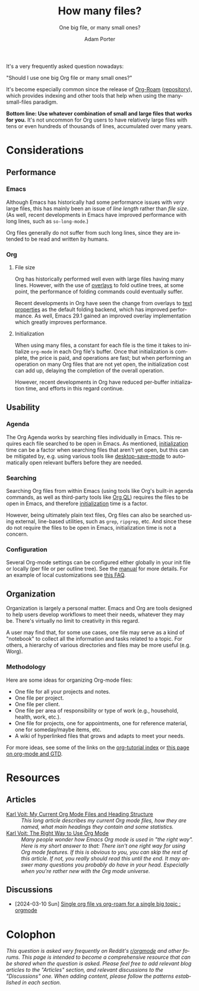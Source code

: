 :PROPERTIES:
:ID:       04739382-d384-40ad-9a02-22646553fb9a
:END:
#+TITLE:      How many files?
#+SUBTITLE:   One big file, or many small ones?
#+AUTHOR:     Adam Porter
#+OPTIONS:    H:3 num:nil toc:t \n:nil ::t |:t ^:t -:t f:t *:t tex:t d:(HIDE) tags:not-in-toc
#+STARTUP:    align fold nodlcheck hidestars oddeven lognotestate
#+SEQ_TODO:   TODO(t) INPROGRESS(i) WAITING(w@) | DONE(d) CANCELED(c@)
#+TAGS:       Write(w) Update(u) Fix(f) Check(c)
#+LANGUAGE:   en
#+PRIORITIES: A C B
#+CATEGORY:   worg
#+HTML_LINK_UP:    /worg/org-faq.html
#+HTML_LINK_HOME:  https://orgmode.org/worg/

# This file is released by its authors and contributors under the GNU
# Free Documentation license v1.3 or later, code examples are released
# under the GNU General Public License v3 or later.

It's a very frequently asked question nowadays:

#+begin_center
"Should I use one big Org file or many small ones?"
#+end_center

It's become especially common since the release of [[https://www.orgroam.com/][Org-Roam]] ([[https://github.com/org-roam/org-roam][repository]]), which provides indexing and other tools that help when using the many-small-files paradigm.

*Bottom line: Use whatever combination of small and large files that works for you.*  It's not uncommon for Org users to have relatively large files with tens or even hundreds of thousands of lines, accumulated over many years.

* Considerations

** Performance

*** Emacs

Although Emacs has historically had some performance issues with /very/ large files, this has mainly been an issue of /line length/ rather than /file size/.  (As well, recent developments in Emacs have improved performance with long lines, such as ~so-long-mode~.)

Org files generally do not suffer from such long lines, since they are intended to be read and written by humans.

*** Org

**** File size

Org has historically performed well even with large files having many lines.  However, with the use of [[info:elisp#Overlays][overlays]] to fold outline trees, at some point, the performance of folding commands could eventually suffer.

Recent developments in Org have seen the change from overlays to [[info:elisp#Text Properties][text properties]] as the default folding backend, which has improved performance.  As well, Emacs 29.1 gained an improved overlay implementation which greatly improves performance.

**** Initialization
:PROPERTIES:
:ID:       6e8d043c-b13c-4122-93c9-3497b3bf6f49
:END:

When using many files, a constant for each file is the time it takes to initialize ~org-mode~ in each Org file's buffer.  Once that initialization is complete, the price is paid, and operations are fast; but when performing an operation on many Org files that are not yet open, the initialization cost can add up, delaying the completion of the overall operation.

However, recent developments in Org have reduced per-buffer initialization time, and efforts in this regard continue.

** Usability

*** Agenda

The Org Agenda works by searching files individually in Emacs.  This requires each file searched to be open in Emacs.  As mentioned, [[id:6e8d043c-b13c-4122-93c9-3497b3bf6f49][initialization]] time can be a factor when searching files that aren't yet open, but this can be mitigated by, e.g. using various tools like [[info:emacs#Saving Emacs Sessions][desktop-save-mode]] to automatically open relevant buffers before they are needed.

*** Searching

Searching Org files from within Emacs (using tools like Org's built-in agenda commands, as well as third-party tools like [[https://melpa.org/#/org-ql][Org QL]]) requires the files to be open in Emacs, and therefore [[id:6e8d043c-b13c-4122-93c9-3497b3bf6f49][initialization]] time is a factor.

However, being ultimately plain text files, Org files can also be searched using external, line-based utilities, such as ~grep~, ~ripgrep~, etc.  And since these do not require the files to be open in Emacs, initialization time is not a concern.

*** Configuration

Several Org-mode settings can be configured either globally in your init file or locally (per file or per outline tree).  See the [[https://orgmode.org/manual/index.html#Top][manual]] for more details.  For an example of local customizations see [[../org-faq.org::#limit-agenda-with-category-match][this FAQ]].

** Organization

Organization is largely a personal matter.  Emacs and Org are tools designed to help users develop workflows to meet their needs, whatever they may be.  There's virtually no limit to creativity in this regard.  

A user may find that, for some use cases, one file may serve as a kind of "notebook" to collect all the information and tasks related to a topic.  For others, a hierarchy of various directories and files may be more useful (e.g. Worg).

*** Methodology

Here are some ideas for organizing Org-mode files:

- One file for all your projects and notes.
- One file per project.
- One file per client.
- One file per area of responsibility or type of work (e.g., household, health, work, etc.).
- One file for projects, one for appointments, one for reference material, one for someday/maybe items, etc.
- A wiki of hyperlinked files that grows and adapts to meet your needs.

For more ideas, see some of the links on the [[file:org-tutorials/index.org][org-tutorial index]] or [[file:org-gtd-etc.org][this page on org-mode and GTD]].

* Resources

** Articles

+ [[https://karl-voit.at/2020/05/03/current-org-files/][Karl Voit: My Current Org Mode Files and Heading Structure]] :: /This long article describes my current Org mode files, how they are named, what main headings they contain and some statistics./
+ [[https://karl-voit.at/2021/08/30/the-org-mode-way/][Karl Voit: The Right Way to Use Org Mode]] :: /Many people wonder how Emacs Org mode is used in "the right way".  Here is my short answer to that: There isn't one right way for using Org mode features.  If this is obvious to you, you can skip the rest of this article.  If not, you really should read this until the end.  It may answer many questions you probably do have in your head. Especially when you're rather new with the Org mode universe./

** Discussions

+ [2024-03-10 Sun] [[https://old.reddit.com/r/orgmode/comments/1bb69dm/single_org_file_vs_orgroam_for_a_single_big_topic/][Single org file vs org-roam for a single big topic : orgmode]]

* Colophon

/This question is asked very frequently on Reddit's [[https://old.reddit.com/r/orgmode/][r/orgmode]] and other forums.  This page is intended to become a comprehensive resource that can be shared when the question is asked.  Please feel free to add relevant blog articles to the "Articles" section, and relevant discussions to the "Discussions" one.  When adding content, please follow the patterns established in each section./


